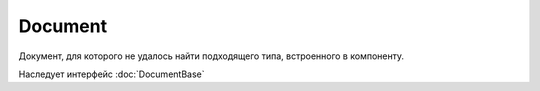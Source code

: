 Document
========

Документ, для которого не удалось найти подходящего типа, встроенного в компоненту.

Наследует интерфейс :doc:`DocumentBase`
